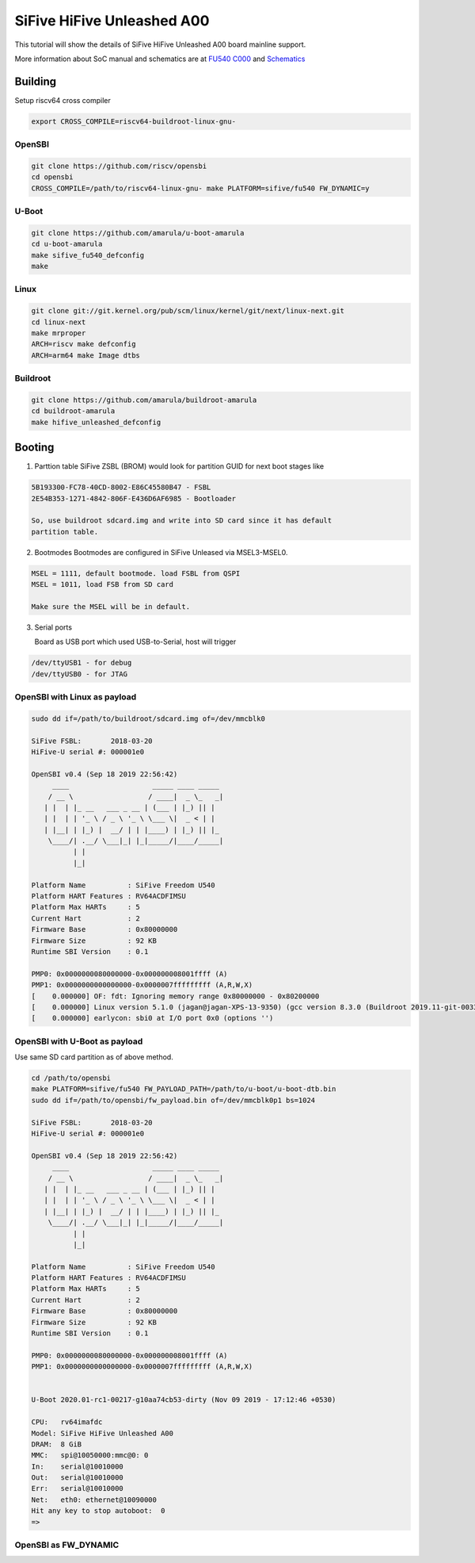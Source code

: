 SiFive HiFive Unleashed A00
###########################

This tutorial will show the details of SiFive HiFive Unleashed A00 board mainline support.

More information about SoC manual and schematics are at
`FU540 C000 <https://static.dev.sifive.com/FU540-C000-v1.0.pdf>`_ and
`Schematics <https://sifive.cdn.prismic.io/sifive%2Ff7173056-bf37-4407-87cb-d5ab76abf61a_hifive-unleashed-a00-schematics.pdf>`_

Building
========

Setup riscv64 cross compiler

.. code-block:: none

   export CROSS_COMPILE=riscv64-buildroot-linux-gnu-

OpenSBI
------

.. code-block:: none

   git clone https://github.com/riscv/opensbi
   cd opensbi
   CROSS_COMPILE=/path/to/riscv64-linux-gnu- make PLATFORM=sifive/fu540 FW_DYNAMIC=y

U-Boot
------

.. code-block:: none

   git clone https://github.com/amarula/u-boot-amarula
   cd u-boot-amarula
   make sifive_fu540_defconfig
   make

Linux
-----

.. code-block:: none

   git clone git://git.kernel.org/pub/scm/linux/kernel/git/next/linux-next.git
   cd linux-next
   make mrproper
   ARCH=riscv make defconfig
   ARCH=arm64 make Image dtbs

Buildroot
--------

.. code-block:: none

   git clone https://github.com/amarula/buildroot-amarula
   cd buildroot-amarula
   make hifive_unleashed_defconfig

Booting
=======

1. Parttion table
   SiFive ZSBL (BROM) would look for partition GUID for next boot stages like
.. code-block:: none

   5B193300-FC78-40CD-8002-E86C45580B47 - FSBL
   2E54B353-1271-4842-806F-E436D6AF6985 - Bootloader

   So, use buildroot sdcard.img and write into SD card since it has default
   partition table.

2. Bootmodes
   Bootmodes are configured in SiFive Unleased via MSEL3-MSEL0.
.. code-block:: none

   MSEL = 1111, default bootmode. load FSBL from QSPI
   MSEL = 1011, load FSB from SD card

   Make sure the MSEL will be in default.

3. Serial ports

   Board as USB port which used USB-to-Serial, host will trigger
.. code-block:: none
 
   /dev/ttyUSB1 - for debug
   /dev/ttyUSB0 - for JTAG

OpenSBI with Linux as payload
-----------------------------

.. code-block:: none

   sudo dd if=/path/to/buildroot/sdcard.img of=/dev/mmcblk0

   SiFive FSBL:       2018-03-20
   HiFive-U serial #: 000001e0

   OpenSBI v0.4 (Sep 18 2019 22:56:42)
        ____                    _____ ____ _____
       / __ \                  / ____|  _ \_   _|
      | |  | |_ __   ___ _ __ | (___ | |_) || |
      | |  | | '_ \ / _ \ '_ \ \___ \|  _ < | |
      | |__| | |_) |  __/ | | |____) | |_) || |_
       \____/| .__/ \___|_| |_|_____/|____/_____|
             | |
             |_|

   Platform Name          : SiFive Freedom U540
   Platform HART Features : RV64ACDFIMSU
   Platform Max HARTs     : 5
   Current Hart           : 2
   Firmware Base          : 0x80000000
   Firmware Size          : 92 KB
   Runtime SBI Version    : 0.1

   PMP0: 0x0000000080000000-0x000000008001ffff (A)
   PMP1: 0x0000000000000000-0x0000007fffffffff (A,R,W,X)
   [    0.000000] OF: fdt: Ignoring memory range 0x80000000 - 0x80200000
   [    0.000000] Linux version 5.1.0 (jagan@jagan-XPS-13-9350) (gcc version 8.3.0 (Buildroot 2019.11-git-00334-g2b5e835dcd)) #1 SMP Wed Sep 18 22:51:28 IST 9
   [    0.000000] earlycon: sbi0 at I/O port 0x0 (options '')


OpenSBI with U-Boot as payload
-----------------------------

Use same SD card partition as of above method.

.. code-block:: none

   cd /path/to/opensbi
   make PLATFORM=sifive/fu540 FW_PAYLOAD_PATH=/path/to/u-boot/u-boot-dtb.bin
   sudo dd if=/path/to/opensbi/fw_payload.bin of=/dev/mmcblk0p1 bs=1024

   SiFive FSBL:       2018-03-20
   HiFive-U serial #: 000001e0

   OpenSBI v0.4 (Sep 18 2019 22:56:42)
        ____                    _____ ____ _____
       / __ \                  / ____|  _ \_   _|
      | |  | |_ __   ___ _ __ | (___ | |_) || |
      | |  | | '_ \ / _ \ '_ \ \___ \|  _ < | |
      | |__| | |_) |  __/ | | |____) | |_) || |_
       \____/| .__/ \___|_| |_|_____/|____/_____|
             | |
             |_|

   Platform Name          : SiFive Freedom U540
   Platform HART Features : RV64ACDFIMSU
   Platform Max HARTs     : 5
   Current Hart           : 2
   Firmware Base          : 0x80000000
   Firmware Size          : 92 KB
   Runtime SBI Version    : 0.1

   PMP0: 0x0000000080000000-0x000000008001ffff (A)
   PMP1: 0x0000000000000000-0x0000007fffffffff (A,R,W,X)


   U-Boot 2020.01-rc1-00217-g10aa74cb53-dirty (Nov 09 2019 - 17:12:46 +0530)

   CPU:   rv64imafdc
   Model: SiFive HiFive Unleashed A00
   DRAM:  8 GiB
   MMC:   spi@10050000:mmc@0: 0
   In:    serial@10010000
   Out:   serial@10010000
   Err:   serial@10010000
   Net:   eth0: ethernet@10090000
   Hit any key to stop autoboot:  0
   =>

OpenSBI as FW_DYNAMIC
---------------------
